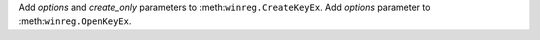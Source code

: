 Add *options* and *create_only* parameters to :meth:``winreg.CreateKeyEx``.
Add *options* parameter to :meth:``winreg.OpenKeyEx``.
